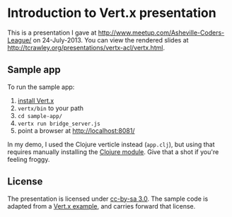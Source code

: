 * Introduction to Vert.x presentation

  This is a presentation I gave at
  http://www.meetup.com/Asheville-Coders-League/ on 24-July-2013. You
  can view the rendered slides at
  http://tcrawley.org/presentations/vertx-acl/vertx.html.

** Sample app

   To run the sample app:
   1) [[https://bintray.com/vertx/downloads/distribution/2.0.0-final][install Vert.x]]
   2) =vertx/bin= to your path 
   3) =cd sample-app/=
   4) =vertx run bridge_server.js=
   5) point a browser at [[http://localhost:8081/]]

   In my demo, I used the Clojure verticle instead (=app.clj=), but
   using that requires manually installing the [[https://github.com/vert-x/mod-lang-clojure/][Clojure module]]. Give
   that a shot if you're feeling froggy.

** License
   
   The presentation is licensed under [[http://creativecommons.org/licenses/by-sa/3.0/][cc-by-sa 3.0]]. The sample code is
   adapted from a [[https://github.com/vert-x/vertx-examples/tree/master/src/raw/javascript/eventbusbridge][Vert.x example]], and carries forward that license.
